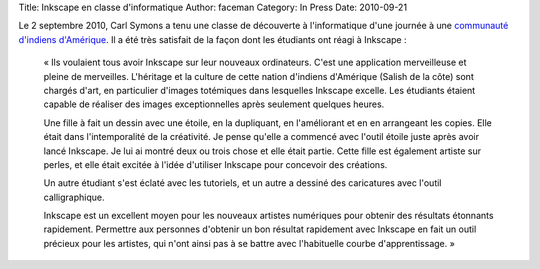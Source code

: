 Title: Inkscape en classe d'informatique
Author: faceman
Category: In Press
Date: 2010-09-21

Le 2 septembre 2010, Carl Symons a tenu une classe de découverte à l'informatique
d'une journée à une `communauté d'indiens d'Amérique`_. Il a été très satisfait
de la façon dont les étudiants ont réagi à Inkscape :

  « Ils voulaient tous avoir Inkscape sur leur nouveaux ordinateurs. C'est une 
  application merveilleuse et pleine de merveilles. L'héritage et la culture de
  cette nation d'indiens d'Amérique (Salish de la côte) sont chargés d'art, en
  particulier d'images totémiques dans lesquelles Inkscape excelle. Les étudiants
  étaient capable de réaliser des images exceptionnelles après seulement quelques
  heures.

  Une fille à fait un dessin avec une étoile, en la dupliquant, en l'améliorant
  et en en arrangeant les copies. Elle était dans l'intemporalité de la créativité.
  Je pense qu'elle a commencé avec l'outil étoile juste après avoir lancé Inkscape.
  Je lui ai montré deux ou trois chose et elle était partie. Cette fille est
  également artiste sur perles, et elle était excitée à l'idée d'utiliser Inkscape
  pour concevoir des créations.

  Un autre étudiant s'est éclaté avec les tutoriels, et un autre a dessiné des
  caricatures avec l'outil calligraphique.

  Inkscape est un excellent moyen pour les nouveaux artistes numériques pour
  obtenir des résultats étonnants rapidement. Permettre aux personnes d'obtenir
  un bon résultat rapidement avec Inkscape en fait un outil précieux pour les
  artistes, qui n'ont ainsi pas à se battre avec l'habituelle courbe
  d'apprentissage. »

.. _communauté d'indiens d'Amérique: http://www.lummi-nsn.org/
